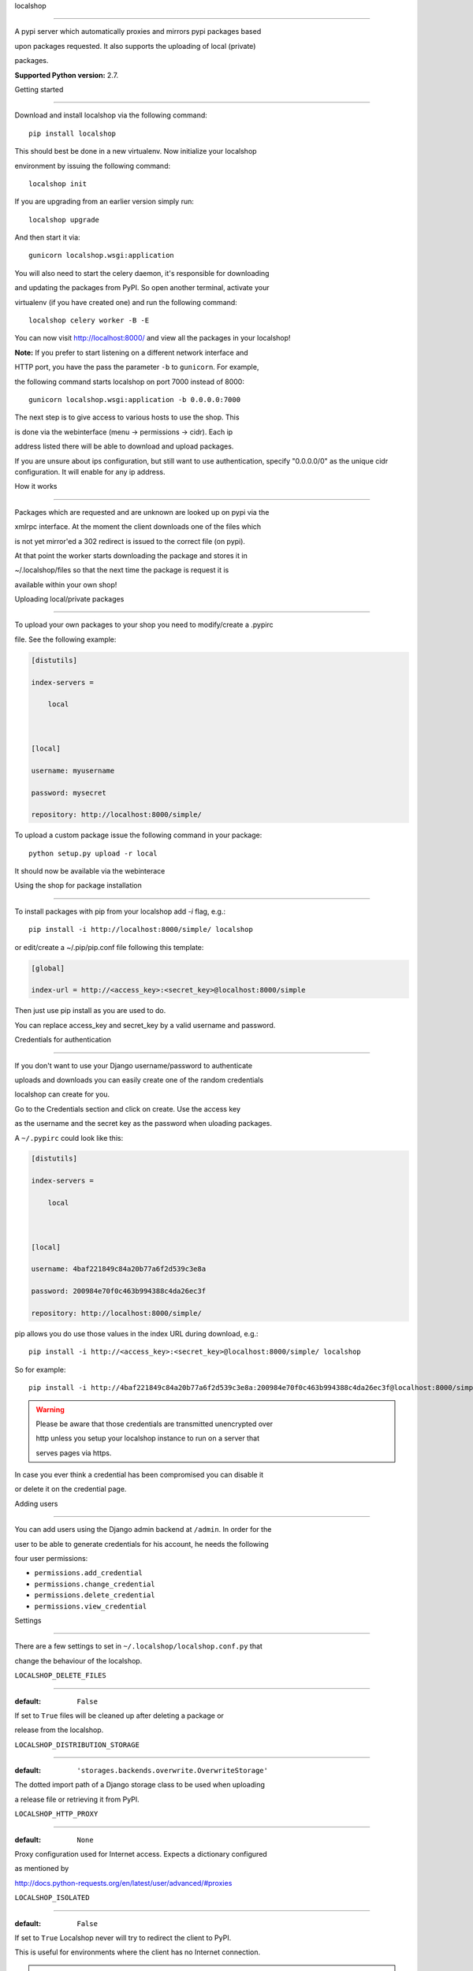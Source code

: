 localshop

=========



.. image:: https://pypip.in/version/localshop/badge.svg

    :target: https://pypi.python.org/pypi/localshop/

    :alt: Latest Version



.. image:: https://travis-ci.org/mvantellingen/localshop.svg?branch=develop

    :target: https://travis-ci.org/mvantellingen/localshop



.. image:: https://coveralls.io/repos/mvantellingen/localshop/badge.svg?branch=develop&cache=1

    :target: https://coveralls.io/r/mvantellingen/localshop?branch=develop



A pypi server which automatically proxies and mirrors pypi packages based

upon packages requested. It also supports the uploading of local (private)

packages.



**Supported Python version:** 2.7.



Getting started

---------------



Download and install localshop via the following command::



    pip install localshop



This should best be done in a new virtualenv. Now initialize your localshop

environment by issuing the following command::



    localshop init



If you are upgrading from an earlier version simply run::



    localshop upgrade



And then start it via::



    gunicorn localshop.wsgi:application



You will also need to start the celery daemon, it's responsible for downloading

and updating the packages from PyPI. So open another terminal, activate your

virtualenv (if you have created one) and run the following command::



    localshop celery worker -B -E



You can now visit http://localhost:8000/ and view all the packages in your localshop!



**Note:** If you prefer to start listening on a different network interface and

HTTP port, you have the pass the parameter ``-b`` to ``gunicorn``. For example,

the following command starts localshop on port 7000 instead of 8000::



    gunicorn localshop.wsgi:application -b 0.0.0.0:7000



The next step is to give access to various hosts to use the shop. This

is done via the webinterface (menu -> permissions -> cidr). Each ip

address listed there will be able to download and upload packages.

If you are unsure about ips configuration, but still want to use authentication, specify "0.0.0.0/0" as the unique cidr configuration. It will enable for any ip address.





How it works

============



Packages which are requested and are unknown are looked up on pypi via the

xmlrpc interface.  At the moment the client downloads one of the files which

is not yet mirror'ed a 302 redirect is issued to the correct file (on pypi).

At that point the worker starts downloading the package and stores it in

~/.localshop/files so that the next time the package is request it is

available within your own shop!





Uploading local/private packages

--------------------------------



To upload your own packages to your shop you need to modify/create a .pypirc

file.  See the following example:



.. code-block:: ini



    [distutils]

    index-servers =

        local



    [local]

    username: myusername

    password: mysecret

    repository: http://localhost:8000/simple/



To upload a custom package issue the following command in your package::



    python setup.py upload -r local



It should now be available via the webinterace





Using the shop for package installation

=======================================



To install packages with pip from your localshop add `-i` flag, e.g.::



    pip install -i http://localhost:8000/simple/ localshop



or edit/create a ~/.pip/pip.conf file following this template:



.. code-block:: ini



    [global]

    index-url = http://<access_key>:<secret_key>@localhost:8000/simple



Then just use pip install as you are used to do.

You can replace access_key and secret_key by a valid username and password.



Credentials for authentication

------------------------------



If you don't want to use your Django username/password to authenticate

uploads and downloads you can easily create one of the random credentials

localshop can create for you.



Go to the Credentials section and click on create. Use the access key

as the username and the secret key as the password when uloading packages.

A ``~/.pypirc`` could look like this:



.. code-block:: ini



    [distutils]

    index-servers =

        local



    [local]

    username: 4baf221849c84a20b77a6f2d539c3e8a

    password: 200984e70f0c463b994388c4da26ec3f

    repository: http://localhost:8000/simple/



pip allows you do use those values in the index URL during download, e.g.::



    pip install -i http://<access_key>:<secret_key>@localhost:8000/simple/ localshop



So for example::



    pip install -i http://4baf221849c84a20b77a6f2d539c3e8a:200984e70f0c463b994388c4da26ec3f@localhost:8000/simple/ localshop



.. warning::



    Please be aware that those credentials are transmitted unencrypted over

    http unless you setup your localshop instance to run on a server that

    serves pages via https.



In case you ever think a credential has been compromised you can disable it

or delete it on the credential page.





Adding users

============



You can add users using the Django admin backend at ``/admin``. In order for the

user to be able to generate credentials for his account, he needs the following

four user permissions:



* ``permissions.add_credential``

* ``permissions.change_credential``

* ``permissions.delete_credential``

* ``permissions.view_credential``





Settings

========



There are a few settings to set in ``~/.localshop/localshop.conf.py`` that

change the behaviour of the localshop.



``LOCALSHOP_DELETE_FILES``

--------------------------



:default: ``False``



If set to ``True`` files will be cleaned up after deleting a package or

release from the localshop.



``LOCALSHOP_DISTRIBUTION_STORAGE``

----------------------------------



:default: ``'storages.backends.overwrite.OverwriteStorage'``



The dotted import path of a Django storage class to be used when uploading

a release file or retrieving it from PyPI.



``LOCALSHOP_HTTP_PROXY``

------------------------



:default: ``None``



Proxy configuration used for Internet access. Expects a dictionary configured

as mentioned by

http://docs.python-requests.org/en/latest/user/advanced/#proxies



``LOCALSHOP_ISOLATED``

----------------------



:default: ``False``



If set to ``True`` Localshop never will try to redirect the client to PyPI.

This is useful for environments where the client has no Internet connection.



.. note::

   If you set ``LOCALSHOP_ISOLATED`` to ``True``, client request can be delayed

   for a long time because the package must be downloaded from Internet before

   it is served. You may want to set pip environment variable

   ``PIP_DEFAULT_TIMEOUT`` to a big value. Ex: ``300``



``LOCALSHOP_USE_PROXIED_IP``

----------------------------



:default: ``False``



If set to ``True`` Localshop will use the X-Forwarded-For header to validate

the client IP address. Use this when Localshop is running behind a reverse

proxy such as Nginx or Apache and you want to use IP-based permissions.



``LOCALSHOP_RELEASE_OVERWRITE``

-------------------------------



:default: ``True``



If set to ``False``, users will be preveneted from overwriting already existing

release files. Can be used to encourage developers to bump versions rather than

overwriting. This is PyPI's behaviour.


